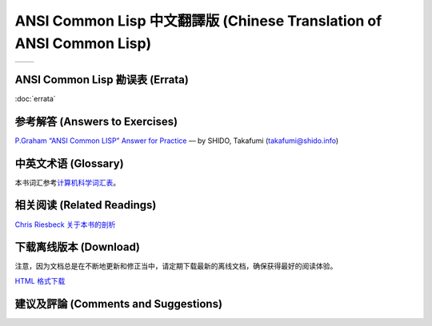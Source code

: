 .. Ansi Common Lisp 中文 documentation master file, created by
   sphinx-quickstart on Fri Jan 13 16:34:58 2012.
   You can adapt this file completely to your liking, but it should at least
   contain the root `toctree` directive.

ANSI Common Lisp 中文翻譯版 (Chinese Translation of ANSI Common Lisp)
========================================================================

+------------------+-------------------+
|                  |                   |
| .. toctree::     | .. toctree::      |
|   :maxdepth: 2   |    :maxdepth: 2   |
|                  |                   |
|   zhTW/index     |    zhCN/index     |
|                  |                   |
+------------------+-------------------+

ANSI Common Lisp 勘误表 (Errata)
------------------------------------

:doc:`errata`

参考解答 (Answers to Exercises)
----------------------------------

`P.Graham “ANSI Common LISP” Answer for Practice <http://www.shido.info/lisp/pacl2_e.html>`_ –– by SHIDO, Takafumi (takafumi@shido.info)

中英文术语 (Glossary)
------------------------------

本书词汇参考\ `计算机科学词汇表 <http://github.com/JuanitoFatas/Computer-Science-Glossary>`_\ 。

相关阅读 (Related Readings)
-----------------------------

`Chris Riesbeck 关于本书的剖析 <http://www.cs.northwestern.edu/academics/courses/325/readings/graham/graham-notes.html>`_

下载离线版本 (Download)
---------------------------------------

注意，因为文档总是在不断地更新和修正当中，请定期下载最新的离线文档，确保获得最好的阅读体验。

`HTML 格式下载 <https://media.readthedocs.org/htmlzip/ansi-common-lisp/latest/ansi-common-lisp.zip>`_

建议及評論 (Comments and Suggestions)
------------------------------------------------
